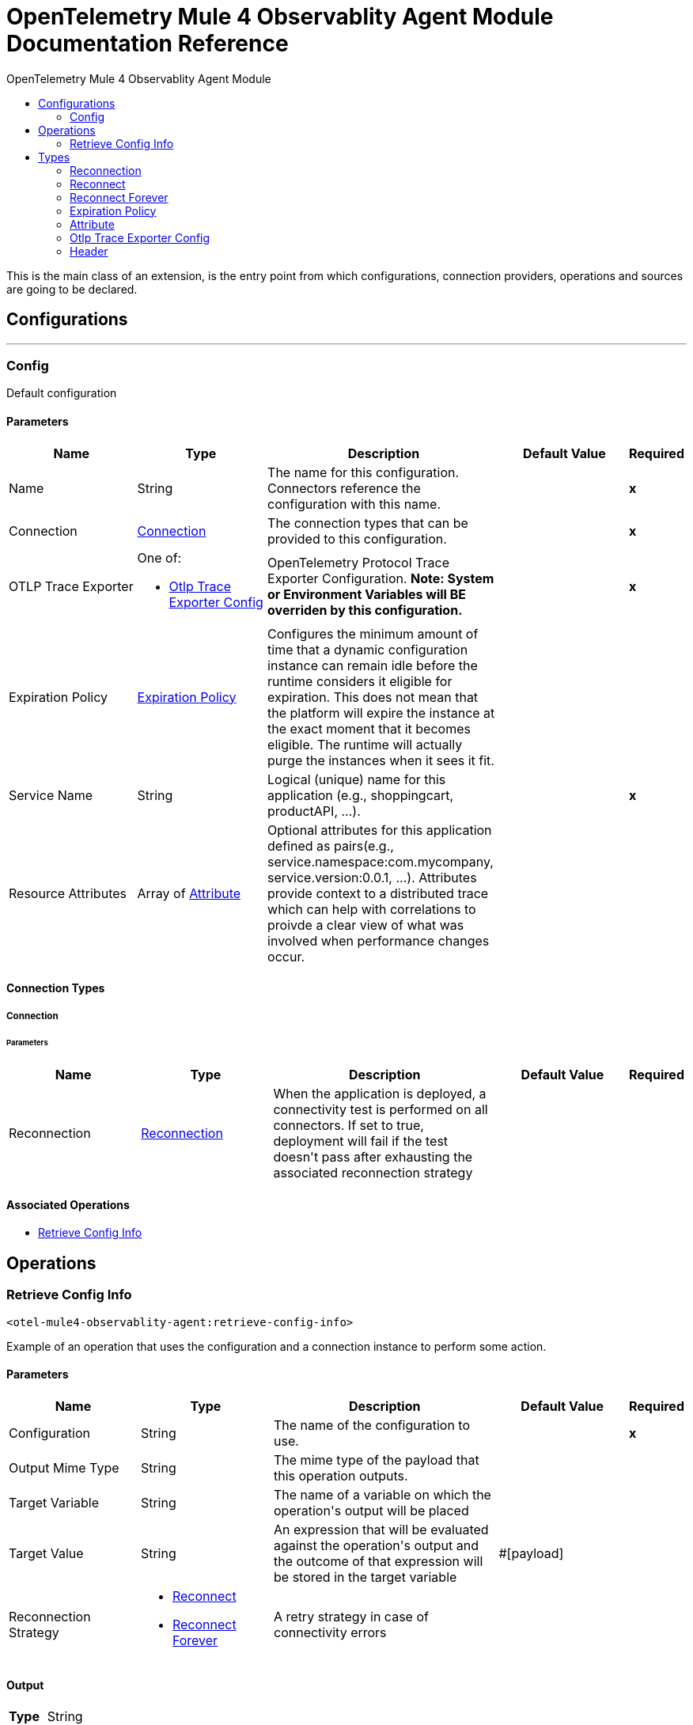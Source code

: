 :toc:               left
:toc-title:         OpenTelemetry Mule 4 Observablity Agent Module
:toclevels:         2
:last-update-label!:
:docinfo:
:source-highlighter: coderay
:icons: font


= OpenTelemetry Mule 4 Observablity Agent Module Documentation Reference

+++
This is the main class of an extension, is the entry point from which configurations, connection providers, operations and sources are going to be declared. <p>
+++


== Configurations
---
[[config]]
=== Config

+++
Default configuration
+++

==== Parameters
[cols=".^20%,.^20%,.^35%,.^20%,^.^5%", options="header"]
|======================
| Name | Type | Description | Default Value | Required
|Name | String | The name for this configuration. Connectors reference the configuration with this name. | | *x*{nbsp}
| Connection a| <<config_connection, Connection>>
 | The connection types that can be provided to this configuration. | | *x*{nbsp}
| OTLP Trace Exporter a| One of:

* <<OtlpTraceExporterConfig>> |  +++OpenTelemetry Protocol Trace Exporter Configuration.  <b>Note:  System or Environment Variables will BE overriden by this configuration.</b>+++ |  | *x*{nbsp}
| Expiration Policy a| <<ExpirationPolicy>> |  +++Configures the minimum amount of time that a dynamic configuration instance can remain idle before the runtime considers it eligible for expiration. This does not mean that the platform will expire the instance at the exact moment that it becomes eligible. The runtime will actually purge the instances when it sees it fit.+++ |  | {nbsp}
| Service Name a| String |  +++Logical (unique) name for this application (e.g., shoppingcart, productAPI, ...).+++ |  | *x*{nbsp}
| Resource Attributes a| Array of <<attribute>> |  +++Optional attributes for this application defined as <key,value> pairs(e.g., service.namespace:com.mycompany, service.version:0.0.1, ...). Attributes provide context to a distributed trace which can help with correlations to proivde a clear view of what was involved when performance changes occur.+++ |  | {nbsp}
|======================

==== Connection Types
[[config_connection]]
===== Connection


====== Parameters
[cols=".^20%,.^20%,.^35%,.^20%,^.^5%", options="header"]
|======================
| Name | Type | Description | Default Value | Required
| Reconnection a| <<Reconnection>> |  +++When the application is deployed, a connectivity test is performed on all connectors. If set to true, deployment will fail if the test doesn't pass after exhausting the associated reconnection strategy+++ |  | {nbsp}
|======================

==== Associated Operations
* <<retrieveConfigInfo>> {nbsp}



== Operations

[[retrieveConfigInfo]]
=== Retrieve Config Info
`<otel-mule4-observablity-agent:retrieve-config-info>`

+++
Example of an operation that uses the configuration and a connection instance to perform some action.
+++

==== Parameters
[cols=".^20%,.^20%,.^35%,.^20%,^.^5%", options="header"]
|======================
| Name | Type | Description | Default Value | Required
| Configuration | String | The name of the configuration to use. | | *x*{nbsp}
| Output Mime Type a| String |  +++The mime type of the payload that this operation outputs.+++ |  | {nbsp}
| Target Variable a| String |  +++The name of a variable on which the operation's output will be placed+++ |  | {nbsp}
| Target Value a| String |  +++An expression that will be evaluated against the operation's output and the outcome of that expression will be stored in the target variable+++ |  +++#[payload]+++ | {nbsp}
| Reconnection Strategy a| * <<reconnect>>
* <<reconnect-forever>> |  +++A retry strategy in case of connectivity errors+++ |  | {nbsp}
|======================

==== Output
[cols=".^50%,.^50%"]
|======================
| *Type* a| String
|======================

==== For Configurations.
* <<config>> {nbsp}

==== Throws
* OTEL-MULE4-OBSERVABLITY-AGENT:RETRY_EXHAUSTED {nbsp}
* OTEL-MULE4-OBSERVABLITY-AGENT:CONNECTIVITY {nbsp}



== Types
[[Reconnection]]
=== Reconnection

[cols=".^20%,.^25%,.^30%,.^15%,.^10%", options="header"]
|======================
| Field | Type | Description | Default Value | Required
| Fails Deployment a| Boolean | When the application is deployed, a connectivity test is performed on all connectors. If set to true, deployment will fail if the test doesn't pass after exhausting the associated reconnection strategy |  | 
| Reconnection Strategy a| * <<reconnect>>
* <<reconnect-forever>> | The reconnection strategy to use |  | 
|======================

[[reconnect]]
=== Reconnect

[cols=".^20%,.^25%,.^30%,.^15%,.^10%", options="header"]
|======================
| Field | Type | Description | Default Value | Required
| Frequency a| Number | How often (in ms) to reconnect |  | 
| Count a| Number | How many reconnection attempts to make |  | 
|======================

[[reconnect-forever]]
=== Reconnect Forever

[cols=".^20%,.^25%,.^30%,.^15%,.^10%", options="header"]
|======================
| Field | Type | Description | Default Value | Required
| Frequency a| Number | How often (in ms) to reconnect |  | 
|======================

[[ExpirationPolicy]]
=== Expiration Policy

[cols=".^20%,.^25%,.^30%,.^15%,.^10%", options="header"]
|======================
| Field | Type | Description | Default Value | Required
| Max Idle Time a| Number | A scalar time value for the maximum amount of time a dynamic configuration instance should be allowed to be idle before it's considered eligible for expiration |  | 
| Time Unit a| Enumeration, one of:

** NANOSECONDS
** MICROSECONDS
** MILLISECONDS
** SECONDS
** MINUTES
** HOURS
** DAYS | A time unit that qualifies the maxIdleTime attribute |  | 
|======================

[[attribute]]
=== Attribute

[cols=".^20%,.^25%,.^30%,.^15%,.^10%", options="header"]
|======================
| Field | Type | Description | Default Value | Required
| Key a| String |  |  | x
| Value a| String |  |  | x
|======================

[[OtlpTraceExporterConfig]]
=== Otlp Trace Exporter Config

[cols=".^20%,.^25%,.^30%,.^15%,.^10%", options="header"]
|======================
| Field | Type | Description | Default Value | Required
| Trace Collector Endpoint a| String |  |  | x
| Transport Protocol a| Enumeration, one of:

** GRPC
** HTTP_PROTOBUF
** HTTP_JSON |  | HTTP_PROTOBUF | 
| Compression a| Enumeration, one of:

** NONE
** GZIP |  | NONE | 
| Timeout a| String |  | 10s | 
| Headers a| Array of <<header>> |  |  | 
|======================

[[header]]
=== Header

[cols=".^20%,.^25%,.^30%,.^15%,.^10%", options="header"]
|======================
| Field | Type | Description | Default Value | Required
| Key a| String |  |  | x
| Value a| String |  |  | x
|======================

